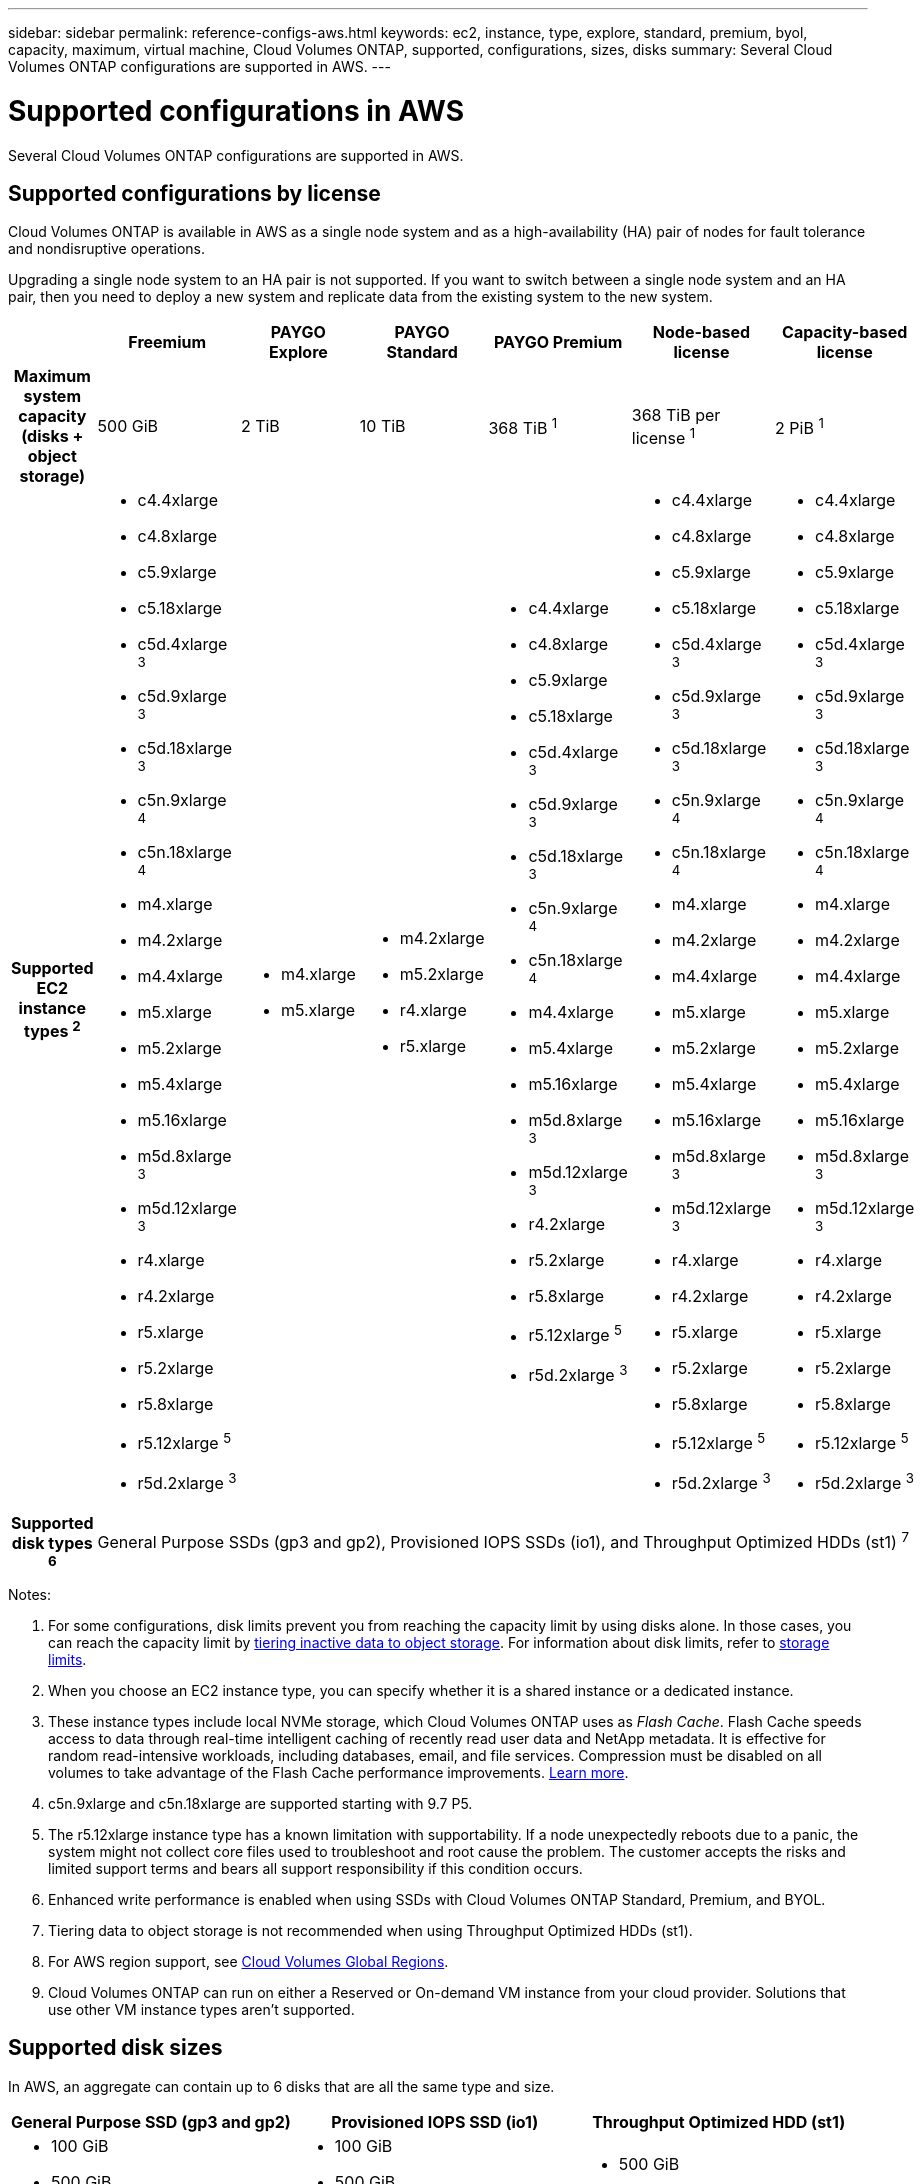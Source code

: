 ---
sidebar: sidebar
permalink: reference-configs-aws.html
keywords: ec2, instance, type, explore, standard, premium, byol, capacity, maximum, virtual machine, Cloud Volumes ONTAP, supported, configurations, sizes, disks
summary: Several Cloud Volumes ONTAP configurations are supported in AWS.
---

= Supported configurations in AWS
:hardbreaks:
:nofooter:
:icons: font
:linkattrs:
:imagesdir: ./media/

[.lead]
Several Cloud Volumes ONTAP configurations are supported in AWS.

== Supported configurations by license

Cloud Volumes ONTAP is available in AWS as a single node system and as a high-availability (HA) pair of nodes for fault tolerance and nondisruptive operations.

Upgrading a single node system to an HA pair is not supported. If you want to switch between a single node system and an HA pair, then you need to deploy a new system and replicate data from the existing system to the new system.

[cols=7*,cols="h,d,d,d,d,d,d",options="header"]
|===
|
| Freemium
| PAYGO Explore
| PAYGO Standard
| PAYGO Premium
| Node-based license
| Capacity-based license

| Maximum system capacity
(disks + object storage) | 500 GiB | 2 TiB | 10 TiB | 368 TiB ^1^ | 368 TiB per license ^1^ | 2 PiB ^1^

| Supported EC2 instance types ^2^

a|
* c4.4xlarge
* c4.8xlarge
* c5.9xlarge
* c5.18xlarge
* c5d.4xlarge ^3^
* c5d.9xlarge ^3^
* c5d.18xlarge ^3^
* c5n.9xlarge ^4^
* c5n.18xlarge ^4^
* m4.xlarge
* m4.2xlarge
* m4.4xlarge
* m5.xlarge
* m5.2xlarge
* m5.4xlarge
* m5.16xlarge
* m5d.8xlarge ^3^
* m5d.12xlarge ^3^
* r4.xlarge
* r4.2xlarge
* r5.xlarge
* r5.2xlarge
* r5.8xlarge
* r5.12xlarge ^5^
* r5d.2xlarge ^3^

a|
* m4.xlarge
* m5.xlarge

a|
* m4.2xlarge
* m5.2xlarge
* r4.xlarge
* r5.xlarge

a|
* c4.4xlarge
* c4.8xlarge
* c5.9xlarge
* c5.18xlarge
* c5d.4xlarge ^3^
* c5d.9xlarge ^3^
* c5d.18xlarge ^3^
* c5n.9xlarge ^4^
* c5n.18xlarge ^4^
* m4.4xlarge
* m5.4xlarge
* m5.16xlarge
* m5d.8xlarge ^3^
* m5d.12xlarge ^3^
* r4.2xlarge
* r5.2xlarge
* r5.8xlarge
* r5.12xlarge ^5^
* r5d.2xlarge ^3^

a|
* c4.4xlarge
* c4.8xlarge
* c5.9xlarge
* c5.18xlarge
* c5d.4xlarge ^3^
* c5d.9xlarge ^3^
* c5d.18xlarge ^3^
* c5n.9xlarge ^4^
* c5n.18xlarge ^4^
* m4.xlarge
* m4.2xlarge
* m4.4xlarge
* m5.xlarge
* m5.2xlarge
* m5.4xlarge
* m5.16xlarge
* m5d.8xlarge ^3^
* m5d.12xlarge ^3^
* r4.xlarge
* r4.2xlarge
* r5.xlarge
* r5.2xlarge
* r5.8xlarge
* r5.12xlarge ^5^
* r5d.2xlarge ^3^

a|
* c4.4xlarge
* c4.8xlarge
* c5.9xlarge
* c5.18xlarge
* c5d.4xlarge ^3^
* c5d.9xlarge ^3^
* c5d.18xlarge ^3^
* c5n.9xlarge ^4^
* c5n.18xlarge ^4^
* m4.xlarge
* m4.2xlarge
* m4.4xlarge
* m5.xlarge
* m5.2xlarge
* m5.4xlarge
* m5.16xlarge
* m5d.8xlarge ^3^
* m5d.12xlarge ^3^
* r4.xlarge
* r4.2xlarge
* r5.xlarge
* r5.2xlarge
* r5.8xlarge
* r5.12xlarge ^5^
* r5d.2xlarge ^3^

| Supported disk types ^6^ 6+| General Purpose SSDs (gp3 and gp2), Provisioned IOPS SSDs (io1), and Throughput Optimized HDDs (st1) ^7^

|===

Notes:

. For some configurations, disk limits prevent you from reaching the capacity limit by using disks alone. In those cases, you can reach the capacity limit by https://docs.netapp.com/us-en/occm/concept_data_tiering.html[tiering inactive data to object storage^]. For information about disk limits, refer to link:reference-limits-aws.html[storage limits].

. When you choose an EC2 instance type, you can specify whether it is a shared instance or a dedicated instance.

. These instance types include local NVMe storage, which Cloud Volumes ONTAP uses as _Flash Cache_. Flash Cache speeds access to data through real-time intelligent caching of recently read user data and NetApp metadata. It is effective for random read-intensive workloads, including databases, email, and file services. Compression must be disabled on all volumes to take advantage of the Flash Cache performance improvements. https://docs.netapp.com/us-en/occm/concept_flash_cache.html[Learn more^].

. c5n.9xlarge and c5n.18xlarge are supported starting with 9.7 P5.

. The r5.12xlarge instance type has a known limitation with supportability. If a node unexpectedly reboots due to a panic, the system might not collect core files used to troubleshoot and root cause the problem. The customer accepts the risks and limited support terms and bears all support responsibility if this condition occurs.

. Enhanced write performance is enabled when using SSDs with Cloud Volumes ONTAP Standard, Premium, and BYOL.

. Tiering data to object storage is not recommended when using Throughput Optimized HDDs (st1).

. For AWS region support, see https://cloud.netapp.com/cloud-volumes-global-regions[Cloud Volumes Global Regions^].

. Cloud Volumes ONTAP can run on either a Reserved or On-demand VM instance from your cloud provider. Solutions that use other VM instance types aren't supported.

== Supported disk sizes

In AWS, an aggregate can contain up to 6 disks that are all the same type and size.

[cols=3*,options="header"]
|===

| General Purpose SSD (gp3 and gp2)
| Provisioned IOPS SSD (io1)
| Throughput Optimized HDD (st1)

a|
* 100 GiB
* 500 GiB
* 1 TiB
* 2 TiB
* 4 TiB
* 6 TiB
* 8 TiB
* 16 TiB

a|
* 100 GiB
* 500 GiB
* 1 TiB
* 2 TiB
* 4 TiB
* 6 TiB
* 8 TiB
* 16 TiB

a|
* 500 GiB
* 1 TiB
* 2 TiB
* 4 TiB
* 6 TiB
* 8 TiB
* 16 TiB

|===
